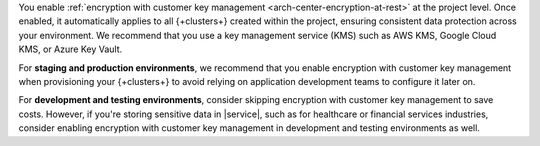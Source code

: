 
You enable :ref:`encryption with customer key management <arch-center-encryption-at-rest>` 
at the project level. Once enabled, it automatically applies to all {+clusters+} created 
within the project, ensuring consistent data protection across your environment.
We recommend that you use a key management service (KMS) such as AWS KMS,
Google Cloud KMS, or Azure Key Vault.

For **staging and production environments**, we recommend that you 
enable encryption with customer key management when provisioning your {+clusters+} 
to avoid relying on application development teams to configure it later on.

For **development and testing environments**, consider skipping encryption with customer key management
to save costs. However, if you're storing sensitive data in |service|, 
such as for healthcare or financial services industries, consider enabling 
encryption with customer key management in development and testing environments as well.
